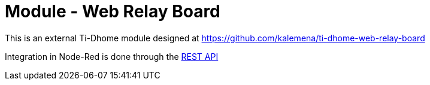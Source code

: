 = Module - Web Relay Board

This is an external Ti-Dhome module designed at link:https://github.com/kalemena/ti-dhome-web-relay-board[]

Integration in Node-Red is done through the link:https://github.com/kalemena/ti-dhome-web-relay-board/blob/master/api.adoc[REST API]
